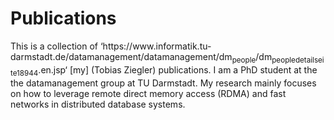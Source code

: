 * Publications

This is a collection of ‘https://www.informatik.tu-darmstadt.de/datamanagement/datamanagement/dm_people/dm_people_detailseite_18944.en.jsp‘ [my] (Tobias Ziegler) publications.
I am a PhD student at the the datamanagement group at TU Darmstadt.
My research mainly focuses on how to leverage remote direct memory access (RDMA) and fast networks in distributed database systems.



